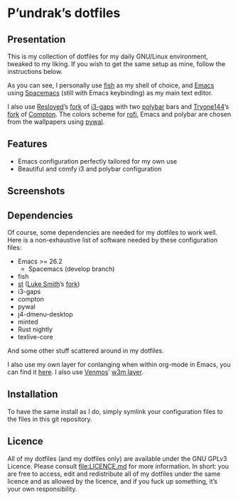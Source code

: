 [[http://spacemacs.org][file:https://cdn.rawgit.com/syl20bnr/spacemacs/442d025779da2f62fc86c2082703697714db6514/assets/spacemacs-badge.svg]]

* P’undrak’s dotfiles

** Presentation

   This is my collection of dotfiles for my daily GNU/Linux environment, tweaked
   to  my liking.  If  you  wish to  get  the same  setup  as  mine, follow  the
   instructions below.

   As you can see, I personally use [[https://fishshell.com/][fish]]  as my shell of choice, and [[https://www.gnu.org/software/emacs/][Emacs]] using
   [[http://spacemacs.org][Spacemacs]] (still with Emacs keybinding) as my main text editor.

   I also use  [[https://github.com/resloved/i3][Resloved]]’s [[https://github.com/resloved/i3][fork]] of [[https://github.com/Airblader/i3][i3-gaps]] with two  [[https://github.com/jaagr/polybar][polybar]] bars and [[https://github.com/tryone144][Tryone144]]’s
   [[https://github.com/tryone144/compton][fork]] of  [[https://github.com/chjj/compton][Compton]]. The colors  scheme for [[https://github.com/davatorium/rofi][rofi]],  Emacs and polybar  are chosen
   from the wallpapers using [[https://github.com/dylanaraps/pywal][pywal]].

** Features

   - Emacs configuration perfectly tailored for my own use
   - Beautiful and comfy i3 and polybar configuration

** Screenshots

   [[./img/neofetch.png]]

   [[./img/emacs.png]]

   [[./img/rofi.png]]

** Dependencies

   Of course, some dependencies are needed for my dotfiles to work well. Here is
   a non-exhaustive list of software needed by these configuration files:
   - Emacs >= 26.2
     - Spacemacs (develop branch)
   - fish
   - [[https://st.suckless.org/][st]] ([[https://lukesmith.xyz/][Luke Smith]]’s [[https://github.com/LukeSmithxyz/st][fork]])
   - i3-gaps
   - compton
   - pywal
   - j4-dmenu-desktop
   - minted
   - Rust nightly
   - texlive-core
   And some other stuff scattered around in my dotfiles.

   I also use my own layer for conlanging when within org-mode in Emacs, you can
   find it [[https://labs.phundrak.fr/phundrak/conlang-layer][here]]. I also use [[https://github.com/venmos][Venmos]]’ [[https://github.com/venmos/w3m-layer][w3m layer]].

** Installation

   To have the same install as I  do, simply symlink your configuration files to
   the files in this git repository.

** Licence

   All of my dotfiles  (and my dotfiles only) are available  under the GNU GPLv3
   Licence. Please consult  [[file:LICENCE.md]] for more information.  In short: you
   are free to access,  edit and redistribute all of my  dotfiles under the same
   licence and  as allowed by  the licence, and if  you fuck up  something, it’s
   your own responsibility.
